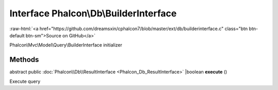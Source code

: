 Interface **Phalcon\\Db\\BuilderInterface**
===========================================

.. role:: raw-html(raw)
   :format: html

:raw-html:`<a href="https://github.com/dreamsxin/cphalcon7/blob/master/ext/db/builderinterface.c" class="btn btn-default btn-sm">Source on GitHub</a>`

Phalcon\\Mvc\\Model\\Query\\BuilderInterface initializer


Methods
-------

abstract public :doc:`Phalcon\\Db\\ResultInterface <Phalcon_Db_ResultInterface>` |boolean **execute** ()

Execute query



